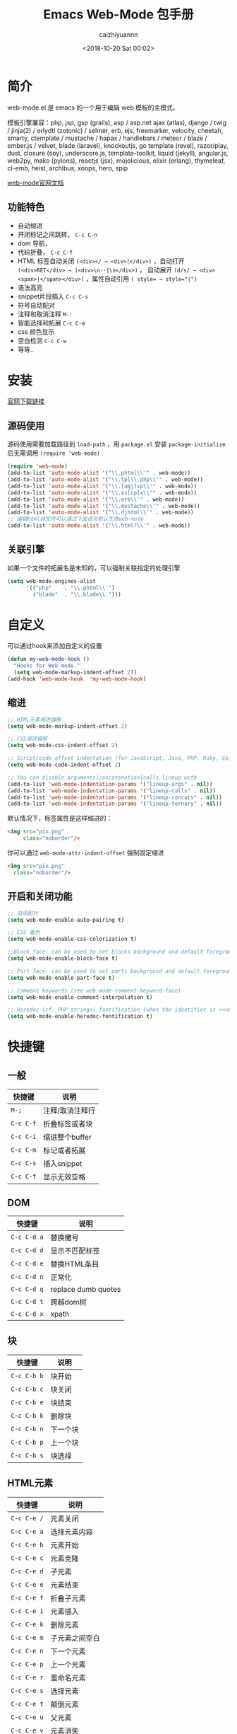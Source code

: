 #+OPTIONS: ':nil *:t -:t ::t <:t H:3 \n:nil ^:t arch:headline
#+OPTIONS: author:t broken-links:nil c:nil creator:nil
#+OPTIONS: d:(not "LOGBOOK") date:t e:t email:nil f:t inline:t num:t
#+OPTIONS: p:nil pri:nil prop:nil stat:t tags:t tasks:t tex:t
#+OPTIONS: timestamp:t title:t toc:t todo:t |:t
#+TITLE: Emacs Web-Mode 包手册
#+DATE: <2018-10-20 Sat 00:02>
#+AUTHOR: caizhiyuannn
#+EMAIL: caizhiyuannn@gmail.com
#+LANGUAGE: en
#+SELECT_TAGS: export
#+EXCLUDE_TAGS: noexport
#+CREATOR: Emacs 26.1 (Org mode 9.1.9)
#+JEKYLL_LAYOUT: post
#+JEKYLL_CATEGORIES: emacs
#+JEKYLL_TAGS: emacs web-mode package
#+STARTUP: SHOWALL
#+EXPORT_FILE_NAME: 2018-10-20-emacs_web-mode

* 简介
  web-mode.el 是 emacs 的一个用于编辑 web 模板的主模式。
  
  模板引擎兼容：php, jsp, gsp (grails), asp / asp.net ajax (atlas), 
  django / twig / jinja(2) / erlydtl (zotonic) / selmer, erb, ejs, 
  freemarker, velocity, cheetah, smarty, ctemplate / mustache / hapax / handlebars / meteor / blaze / ember.js / velvet, 
  blade (laravel), knockoutjs, go template (revel), razor/play, dust, closure (soy), underscore.js, template-toolkit, 
  liquid (jekyll), angular.js, web2py, mako (pylons), reactjs (jsx), mojolicious, elixir (erlang), thymeleaf, cl-emb, 
  heist, archibus, xoops, hero, spip

  [[http://web-mode.org/][web-mode官网文档]]
  
** 功能特色
   - 自动缩进
   - 开闭标记之间跳转， =C-c C-n=
   - dom 导航，
   - 代码折叠， =C-c C-f=
   - HTML 标签自动关闭 =(<div></ → <div>|</div>)= ，自动打开 =(<div>RET</div> → (<div>\n··|\n</div>)= ，
     自动展开 =(d/s/ → <div><span>|</span></div>)= ，属性自动引用 ~( style= → style="|")~
   - 语法高亮
   - snippet片段插入 =C-c C-s=
   - 符号自动配对
   - 注释和取消注释 =M-:=
   - 智能选择和拓展 =C-c C-m=
   - css 颜色显示
   - 空白检测 =C-c C-w=
   - 等等..

* 安装
  [[https://raw.github.com/fxbois/web-mode/master/web-mode.el][官网下载链接]]
  
** 源码使用
   源码使用需要加载路径到 =load-path= ，用 =package.el= 安装 =package-initialize= 后无需调用 =(require 'web-mode)=
   #+BEGIN_SRC emacs-lisp
     (require 'web-mode)
     (add-to-list 'auto-mode-alist '("\\.phtml\\'" . web-mode))
     (add-to-list 'auto-mode-alist '("\\.tpl\\.php\\'" . web-mode))
     (add-to-list 'auto-mode-alist '("\\.[agj]sp\\'" . web-mode))
     (add-to-list 'auto-mode-alist '("\\.as[cp]x\\'" . web-mode))
     (add-to-list 'auto-mode-alist '("\\.erb\\'" . web-mode))
     (add-to-list 'auto-mode-alist '("\\.mustache\\'" . web-mode))
     (add-to-list 'auto-mode-alist '("\\.djhtml\\'" . web-mode))
     ;; 编辑html纯文件可以通过下面语句默认生效web-mode
     (add-to-list 'auto-mode-alist '("\\.html?\\'" . web-mode))
   #+END_SRC
   
** 关联引擎
   如果一个文件的拓展名是未知的，可以强制关联指定的处理引擎
   #+BEGIN_SRC emacs-lisp
     (setq web-mode-engines-alist
           '(("php"    . "\\.phtml\\'")
             ("blade"  . "\\.blade\\.")))
   #+END_SRC

* 自定义
  可以通过hook来添加自定义的设置
  #+BEGIN_SRC emacs-lisp
    (defun my-web-mode-hook ()
      "Hooks for Web mode."
      (setq web-mode-markup-indent-offset 2))
    (add-hook 'web-mode-hook  'my-web-mode-hook)
  #+END_SRC

** 缩进
   #+BEGIN_SRC emacs-lisp
     ;; HTML元素缩进偏移
     (setq web-mode-markup-indent-offset 2)

     ;; CSS缩进偏移
     (setq web-mode-css-indent-offset 2)

     ;; Script/code offset indentation (for JavaScript, Java, PHP, Ruby, Go, VBScript, Python, etc.)
     (setq web-mode-code-indent-offset 2)

     ;; You can disable arguments|concatenation|calls lineup with
     (add-to-list 'web-mode-indentation-params '("lineup-args" . nil))
     (add-to-list 'web-mode-indentation-params '("lineup-calls" . nil))
     (add-to-list 'web-mode-indentation-params '("lineup-concats" . nil))
     (add-to-list 'web-mode-indentation-params '("lineup-ternary" . nil))
   #+END_SRC

   默认情况下，标签属性是这样缩进的：
   #+BEGIN_SRC html
     <img src="pix.png"
          class="noborder"/>
   #+END_SRC

   你可以通过 =web-mode-attr-indent-offset= 强制固定缩进
   #+BEGIN_SRC html
     <img src="pix.png"
       class="noborder"/>
   #+END_SRC

** 开启和关闭功能
   #+BEGIN_SRC emacs-lisp
     ;; 自动配对
     (setq web-mode-enable-auto-pairing t)

     ;; CSS 着色
     (setq web-mode-enable-css-colorization t)

     ;;Block face: can be used to set blocks background and default foreground (see web-mode-block-face)
     (setq web-mode-enable-block-face t)

     ;; Part face: can be used to set parts background and default foreground (see web-mode-script-face and web-mode-style-face which inheritate from web-mode-part-face)
     (setq web-mode-enable-part-face t)

     ;; Comment keywords (see web-mode-comment-keyword-face)
     (setq web-mode-enable-comment-interpolation t)

     ;; Heredoc (cf. PHP strings) fontification (when the identifier is <<<EOTHTML or <<<EOTJAVASCRIPT)
     (setq web-mode-enable-heredoc-fontification t)
   #+END_SRC

* 快捷键

** 一般
   | 快捷键    | 说明            |
   |-----------+-----------------|
   | =M-;=     | 注释/取消注释行 |
   |-----------+-----------------|
   | =C-c C-f= | 折叠标签或者块  |
   |-----------+-----------------|
   | =C-c C-i= | 缩进整个buffer  |
   |-----------+-----------------|
   | =C-c C-m= | 标记或者拓展    |
   |-----------+-----------------|
   | =C-c C-s= | 插入snippet   |
   |-----------+-----------------|
   | =C-c C-f= | 显示无效空格          |
   |-----------+-----------------|

** DOM
   | 快捷键      | 说明                |
   |-------------+---------------------|
   | =C-c C-d a= | 替换撇号            |
   |-------------+---------------------|
   | =C-c C-d d= | 显示不匹配标签      |
   |-------------+---------------------|
   | =C-c C-d e= | 替换HTML条目        |
   |-------------+---------------------|
   | =C-c C-d n= | 正常化              |
   |-------------+---------------------|
   | =C-c C-d q= | replace dumb quotes |
   |-------------+---------------------|
   | =C-c C-d t= | 跨越dom树           |
   |-------------+---------------------|
   | =C-c C-d x= | xpath               |
   |-------------+---------------------|

   

** 块
   | 快捷键      | 说明     |
   |-------------+----------|
   | =C-c C-b b= | 块开始   |
   |-------------+----------|
   | =C-c C-b c= | 块关闭   |
   |-------------+----------|
   | =C-c C-b e= | 块结束   |
   |-------------+----------|
   | =C-c C-b k= | 删除块   |
   |-------------+----------|
   | =C-c C-b n= | 下一个块 |
   |-------------+----------|
   | =C-c C-b p= | 上一个块 |
   |-------------+----------|
   | =C-c C-b s= | 块选择      |
   |-------------+----------|

** HTML元素
    | 快捷键      | 说明           |
    |-------------+----------------|
    | =C-c C-e /= | 元素关闭       |
    |-------------+----------------|
    | =C-c C-e a= | 选择元素内容   |
    |-------------+----------------|
    | =C-c C-e b= | 元素开始       |
    |-------------+----------------|
    | =C-c C-e c= | 元素克隆       |
    |-------------+----------------|
    | =C-c C-e d= | 子元素         |
    |-------------+----------------|
    | =C-c C-e e= | 元素结束       |
    |-------------+----------------|
    | =C-c C-e f= | 折叠子元素     |
    |-------------+----------------|
    | =C-c C-e i= | 元素插入       |
    |-------------+----------------|
    | =C-c C-e k= | 删除元素       |
    |-------------+----------------|
    | =C-c C-e m= | 子元素之间空白 |
    |-------------+----------------|
    | =C-c C-e n= | 下一个元素     |
    |-------------+----------------|
    | =C-c C-e p= | 上一个元素     |
    |-------------+----------------|
    | =C-c C-e r= | 重命名元素     |
    |-------------+----------------|
    | =C-c C-e s= | 选择元素       |
    |-------------+----------------|
    | =C-c C-e t= | 颠倒元素       |
    |-------------+----------------|
    | =C-c C-e u= | 父元素         |
    |-------------+----------------|
    | =C-c C-e v= | 元素消失       |
    |-------------+----------------|
    | =C-c C-e w= | 包装元素           |
    |-------------+----------------|

** HTML标记
    | 快捷键      | 说明           |
    |-------------+----------------|
    | =C-c C-t a= | 排序属性       |
    |-------------+----------------|
    | =C-c C-t b= | 标签的开始     |
    |-------------+----------------|
    | =C-c C-t e= | 标签的结束     |
    |-------------+----------------|
    | =C-c C-t m= | 获取匹配的标签 |
    |-------------+----------------|
    | =C-c C-t n= | 下一个标签     |
    |-------------+----------------|
    | =C-c C-t p= | 上一个标签     |
    |-------------+----------------|
    | =C-c C-t s= | 选择标签           |
    |-------------+----------------|
   

** HTML属性
    | 快捷键      | 说明       |
    |-------------+------------|
    | =C-c C-a b= | 属性的开始 |
    |-------------+------------|
    | =C-c C-a e= | 属性的结束 |
    |-------------+------------|
    | =C-c C-a i= | 插入属性   |
    |-------------+------------|
    | =C-c C-a k= | 删除属性   |
    |-------------+------------|
    | =C-c C-a n= | 下一个属性 |
    |-------------+------------|
    | =C-c C-a p= | 上一个属性 |
    |-------------+------------|
    | =C-c C-a s= | 选择属性   |
    |-------------+------------|
    | =C-c C-a t= | 属性颠倒   |
    |-------------+------------|


